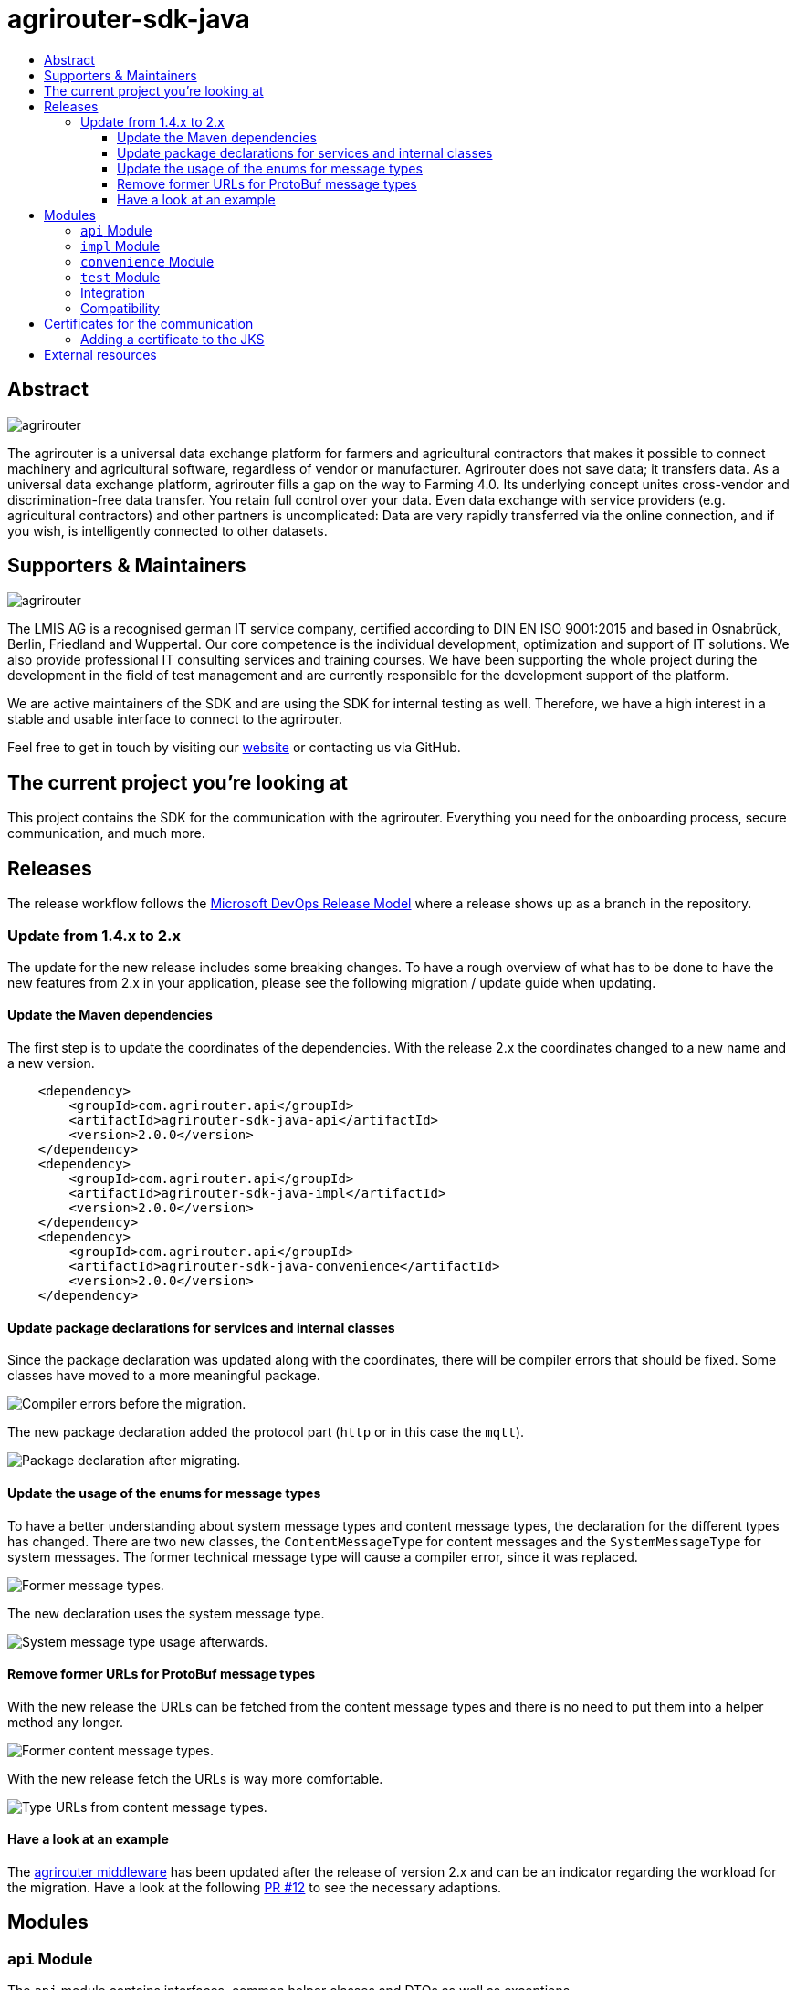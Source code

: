 = agrirouter-sdk-java
:imagesdir: assets/images
:toc:
:toc-title:
:toclevels: 4

[abstract]
== Abstract

image::agrirouter.svg[agrirouter]

The agrirouter is a universal data exchange platform for farmers and agricultural contractors that makes it possible to connect machinery and agricultural software, regardless of vendor or manufacturer.
Agrirouter does not save data; it transfers data.
As a universal data exchange platform, agrirouter fills a gap on the way to Farming 4.0. Its underlying concept unites cross-vendor and discrimination-free data transfer.
You retain full control over your data.
Even data exchange with service providers (e.g. agricultural contractors) and other partners is uncomplicated: Data are very rapidly transferred via the online connection, and if you wish, is intelligently connected to other datasets.

== Supporters & Maintainers

image::lmis.svg[agrirouter]

The LMIS AG is a recognised german IT service company, certified according to DIN EN ISO 9001:2015 and based in Osnabrück, Berlin, Friedland and Wuppertal.
Our core competence is the individual development, optimization and support of IT solutions.
We also provide professional IT consulting services and training courses.
We have been supporting the whole project during the development in the field of test management and are currently responsible for the development support of the platform.

We are active maintainers of the SDK and are using the SDK for internal testing as well.
Therefore, we have a high interest in a stable and usable interface to connect to the agrirouter.

Feel free to get in touch by visiting our https://www.lmis.de[website] or contacting us via GitHub.

== The current project you're looking at

This project contains the SDK for the communication with the agrirouter.
Everything you need for the onboarding process, secure communication, and much more.

== Releases

The release workflow follows the https://docs.microsoft.com/en-us/azure/devops/repos/git/git-branching-guidance?view=azure-devops[Microsoft DevOps Release Model] where a release shows up as a branch in the repository.

=== Update from 1.4.x to 2.x

The update for the new release includes some breaking changes.
To have a rough overview of what has to be done to have the new features from 2.x in your application, please see the following migration / update guide when updating.

==== Update the Maven dependencies

The first step is to update the coordinates of the dependencies.
With the release 2.x the coordinates changed to a new name and a new version.

[xml]
----
    <dependency>
        <groupId>com.agrirouter.api</groupId>
        <artifactId>agrirouter-sdk-java-api</artifactId>
        <version>2.0.0</version>
    </dependency>
    <dependency>
        <groupId>com.agrirouter.api</groupId>
        <artifactId>agrirouter-sdk-java-impl</artifactId>
        <version>2.0.0</version>
    </dependency>
    <dependency>
        <groupId>com.agrirouter.api</groupId>
        <artifactId>agrirouter-sdk-java-convenience</artifactId>
        <version>2.0.0</version>
    </dependency>
----

==== Update package declarations for services and internal classes

Since the package declaration was updated along with the coordinates, there will be compiler errors that should be fixed.
Some classes have moved to a more meaningful package.

image::migration_1-4_to_2-0/compiler-errors-before.png[Compiler errors before the migration.]

The new package declaration added the protocol part (`http` or in this case the `mqtt`).

image::migration_1-4_to_2-0/package-declaration-after-refactoring.png[Package declaration after migrating.]

==== Update the usage of the enums for message types

To have a better understanding about system message types and content message types, the declaration for the different types has changed.
There are two new classes, the `ContentMessageType` for content messages and the `SystemMessageType` for system messages.
The former technical message type will cause a compiler error, since it was replaced.

image::migration_1-4_to_2-0/former-technical-message-types.png[Former message types.]

The new declaration uses the system message type.

image::migration_1-4_to_2-0/system-message-type-afterwards.png[System message type usage afterwards.]

==== Remove former URLs for ProtoBuf message types

With the new release the URLs can be fetched from the content message types and there is no need to put them into a helper method any longer.

image::migration_1-4_to_2-0/former-content-message-type-urls.png[Former content message types.]

With the new release fetch the URLs is way more comfortable.

image::migration_1-4_to_2-0/type-urls-from-technical-message-types.png[Type URLs from content message types.]

==== Have a look at an example

The http://www.agrirouter-middleware.de[agrirouter middleware] has been updated after the release of version 2.x and can be an indicator regarding the workload for the migration.
Have a look at the following https://github.com/agrirouter-middleware/agrirouter-middleware/pull/12[PR #12] to see the necessary adaptions.

== Modules

=== `api` Module

The `api` module contains interfaces, common helper classes and DTOs as well as exceptions.

=== `impl` Module

The `impl` module contains the implementation of the given SDK defined by the `api` module.

=== `convenience` Module

The `convenience` module contains common implementations for different problems which are not located within the SDK.
Those could be capability setting, MQTT client creation or other common problems that are normally not part of the SDK.

=== `test` Module

The `test` module contains integration tests not only for the SDK, but also for different scenarios.

=== Integration

If you want to add a dependency feel free to fetch the latest release from Github Packages.
Please find the documentation right https://help.github.com/en/packages/using-github-packages-with-your-projects-ecosystem/configuring-apache-maven-for-use-with-github-packages[here].

If you want to add the packages, you need to define the settings within your `pom` or the `settings.xml` otherwise.
If you need an example, you can either have a look at the `ci/settings.xml` for general purpose or check out the snippet below for a custom `settings.xml`.

[xml]
----
<settings xmlns="http://maven.apache.org/SETTINGS/1.0.0"
          xmlns:xsi="http://www.w3.org/2001/XMLSchema-instance"
          xsi:schemaLocation="http://maven.apache.org/SETTINGS/1.0.0
                      http://maven.apache.org/xsd/settings-1.0.0.xsd">

    <activeProfiles>
        <activeProfile>github</activeProfile>
    </activeProfiles>

    <profiles>
        <profile>
            <id>github</id>
            <repositories>
                <repository>
                    <id>dke-data</id>
                    <name>GitHub DKE-Data Apache Maven Packages</name>
                    <url>https://maven.pkg.github.com/DKE-Data/*</url>
                </repository>
            </repositories>
        </profile>
    </profiles>

    <servers>
        <server>
            <id>dke-data</id>
            <username>{{YOUR.GITHUB.USERNAME}}</username>
            <password>{{YOUR.GITHUB.ACCESS.TOKEN}}</password>
        </server>
    </servers>
</settings>
----

You can use this `settings.xml` and include it during the build process in a specific way.
Just use `mvn clean verify -s your_path_to_the_file/settings.xml` to use the settings if they are set in a local file.

=== Compatibility

We are supporting JDK 8 and later, releases are build using a JDK 8 to have compatibility for most users.
If you need to build the current development branch, please feel free build the branch on yourself and install it to your local repository.

== Certificates for the communication

We do not longer maintain the certificates within the SDK.
Maintaining them in the SDK would mean, that we have to release the SDK with every change of the certificate.
Therefore feel free to add the root certificates to a Java Key Store add reference it within your application.

=== Adding a certificate to the JKS

The certificates are PEM files which can be added directly to the keystore using the following command.

[source]
----
keytool -importcert -file certificate.pem -keystore my_agrirouter_key_store.jks
----

If you try to add the command, please be aware, that the containing PEM file has to fulfill the following requirements:

* The header and footer are included enclosed between five dashes.
* There are no trailing spaces on each line.
* The certificate is saved as a .p7b.

If the files do not meet those requirements, the import will not be possible.
The certificates are part of the integration guide which can be found in the external resources.

== External resources

Here are some external resources for the development:

* https://my-agrirouter.com[My Agrirouter Website]
* https://github.com/DKE-Data/agrirouter-interface-documentation[Integration Guide]
* https://www.aef-online.org[EFDI Protobuf Definition]
* https://www.lmis.de[LMIS - Maintenance & Support]
